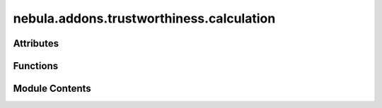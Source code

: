 nebula.addons.trustworthiness.calculation
=========================================

.. py:module:: nebula.addons.trustworthiness.calculation


Attributes
----------

.. autoapisummary::

   nebula.addons.trustworthiness.calculation.dirname
   nebula.addons.trustworthiness.calculation.logger
   nebula.addons.trustworthiness.calculation.R_L1
   nebula.addons.trustworthiness.calculation.R_L2
   nebula.addons.trustworthiness.calculation.R_LI


Functions
---------

.. autoapisummary::

   nebula.addons.trustworthiness.calculation.get_mapped_score
   nebula.addons.trustworthiness.calculation.get_normalized_scores
   nebula.addons.trustworthiness.calculation.get_range_score
   nebula.addons.trustworthiness.calculation.get_map_value_score
   nebula.addons.trustworthiness.calculation.get_true_score
   nebula.addons.trustworthiness.calculation.get_scaled_score
   nebula.addons.trustworthiness.calculation.get_value
   nebula.addons.trustworthiness.calculation.check_properties
   nebula.addons.trustworthiness.calculation.get_cv
   nebula.addons.trustworthiness.calculation.get_global_privacy_risk
   nebula.addons.trustworthiness.calculation.get_elapsed_time
   nebula.addons.trustworthiness.calculation.get_bytes_models
   nebula.addons.trustworthiness.calculation.get_bytes_sent_recv
   nebula.addons.trustworthiness.calculation.get_avg_loss_accuracy
   nebula.addons.trustworthiness.calculation.get_feature_importance_cv
   nebula.addons.trustworthiness.calculation.get_clever_score
   nebula.addons.trustworthiness.calculation.stop_emissions_tracking_and_save


Module Contents
---------------

.. py:data:: dirname

.. py:data:: logger

.. py:data:: R_L1
   :value: 40


.. py:data:: R_L2
   :value: 2


.. py:data:: R_LI
   :value: 0.1


.. py:function:: get_mapped_score(score_key, score_map)

   Finds the score by the score_key in the score_map.

   :param score_key: The key to look up in the score_map.
   :type score_key: string
   :param score_map: The score map defined in the eval_metrics.json file.
   :type score_map: dict

   :returns: The normalized score of [0, 1].
   :rtype: float


.. py:function:: get_normalized_scores(scores)

   Calculates the normalized scores of a list.

   :param scores: The values that will be normalized.
   :type scores: list

   :returns: The normalized list.
   :rtype: list


.. py:function:: get_range_score(value, ranges, direction='asc')

   Maps the value to a range and gets the score by the range and direction.

   :param value: The input score.
   :type value: int
   :param ranges: The ranges defined.
   :type ranges: list
   :param direction: Asc means the higher the range the higher the score, desc means otherwise.
   :type direction: string

   :returns: The normalized score of [0, 1].
   :rtype: float


.. py:function:: get_map_value_score(score_key, score_map)

   Finds the score by the score_key in the score_map and returns the value.

   :param score_key: The key to look up in the score_map.
   :type score_key: string
   :param score_map: The score map defined in the eval_metrics.json file.
   :type score_map: dict

   :returns: The score obtained in the score_map.
   :rtype: float


.. py:function:: get_true_score(value, direction)

   Returns the negative of the value if direction is 'desc', otherwise returns value.

   :param value: The input score.
   :type value: int
   :param direction: Asc means the higher the range the higher the score, desc means otherwise.
   :type direction: string

   :returns: The score obtained.
   :rtype: float


.. py:function:: get_scaled_score(value, scale, direction)

   Maps a score of a specific scale into the scale between zero and one.

   :param value: The raw value of the metric.
   :type value: int or float
   :param scale: List containing the minimum and maximum value the value can fall in between.
   :type scale: list

   :returns: The normalized score of [0, 1].
   :rtype: float


.. py:function:: get_value(value)

   Get the value of a metric.

   :param value: The value of the metric.
   :type value: float

   :returns: The value of the metric.
   :rtype: float


.. py:function:: check_properties(*args)

   Check if all the arguments have values.

   :param args: All the arguments.
   :type args: list

   :returns: The mean of arguments that have values.
   :rtype: float


.. py:function:: get_cv(list=None, std=None, mean=None)

   Get the coefficient of variation.

   :param list: List in which the coefficient of variation will be calculated.
   :type list: list
   :param std: Standard deviation of a list.
   :type std: float
   :param mean: Mean of a list.
   :type mean: float

   :returns: The coefficient of variation calculated.
   :rtype: float


.. py:function:: get_global_privacy_risk(dp, epsilon, n)

   Calculates the global privacy risk by epsilon and the number of clients.

   :param dp: Indicates if differential privacy is used or not.
   :type dp: bool
   :param epsilon: The epsilon value.
   :type epsilon: int
   :param n: The number of clients in the scenario.
   :type n: int

   :returns: The global privacy risk.
   :rtype: float


.. py:function:: get_elapsed_time(scenario)

   Calculates the elapsed time during the execution of the scenario.

   :param scenario: Scenario required.
   :type scenario: object

   :returns: The elapsed time.
   :rtype: float


.. py:function:: get_bytes_models(models_files)

   Calculates the mean bytes of the final models of the nodes.

   :param models_files: List of final models.
   :type models_files: list

   :returns: The mean bytes of the models.
   :rtype: float


.. py:function:: get_bytes_sent_recv(bytes_sent_files, bytes_recv_files)

   Calculates the mean bytes sent and received of the nodes.

   :param bytes_sent_files: Files that contain the bytes sent of the nodes.
   :type bytes_sent_files: list
   :param bytes_recv_files: Files that contain the bytes received of the nodes.
   :type bytes_recv_files: list

   :returns: The total bytes sent, the total bytes received, the mean bytes sent and the mean bytes received of the nodes.
   :rtype: 4-tupla


.. py:function:: get_avg_loss_accuracy(loss_files, accuracy_files)

   Calculates the mean accuracy and loss models of the nodes.

   :param loss_files: Files that contain the loss of the models of the nodes.
   :type loss_files: list
   :param accuracy_files: Files that contain the acurracies of the models of the nodes.
   :type accuracy_files: list

   :returns: The mean loss of the models, the mean accuracies of the models, the standard deviation of the accuracies of the models.
   :rtype: 3-tupla


.. py:function:: get_feature_importance_cv(model, test_sample)

   Calculates the coefficient of variation of the feature importance.

   :param model: The model.
   :type model: object
   :param test_sample: One test sample to calculate the feature importance.
   :type test_sample: object

   :returns: The coefficient of variation of the feature importance.
   :rtype: float


.. py:function:: get_clever_score(model, test_sample, nb_classes, learning_rate)

   Calculates the CLEVER score.

   :param model: The model.
   :type model: object
   :param test_sample: One test sample to calculate the CLEVER score.
   :type test_sample: object
   :param nb_classes: The nb_classes of the model.
   :type nb_classes: int
   :param learning_rate: The learning rate of the model.
   :type learning_rate: float

   :returns: The CLEVER score.
   :rtype: float


.. py:function:: stop_emissions_tracking_and_save(tracker, outdir, emissions_file, role, workload, sample_size = 0)

   Stops emissions tracking object from CodeCarbon and saves relevant information to emissions.csv file.

   :param tracker: The emissions tracker object holding information.
   :type tracker: object
   :param outdir: The path of the output directory of the experiment.
   :type outdir: str
   :param emissions_file: The path to the emissions file.
   :type emissions_file: str
   :param role: Either client or server depending on the role.
   :type role: str
   :param workload: Either aggregation or training depending on the workload.
   :type workload: str
   :param sample_size: The number of samples used for training, if aggregation 0.
   :type sample_size: int


